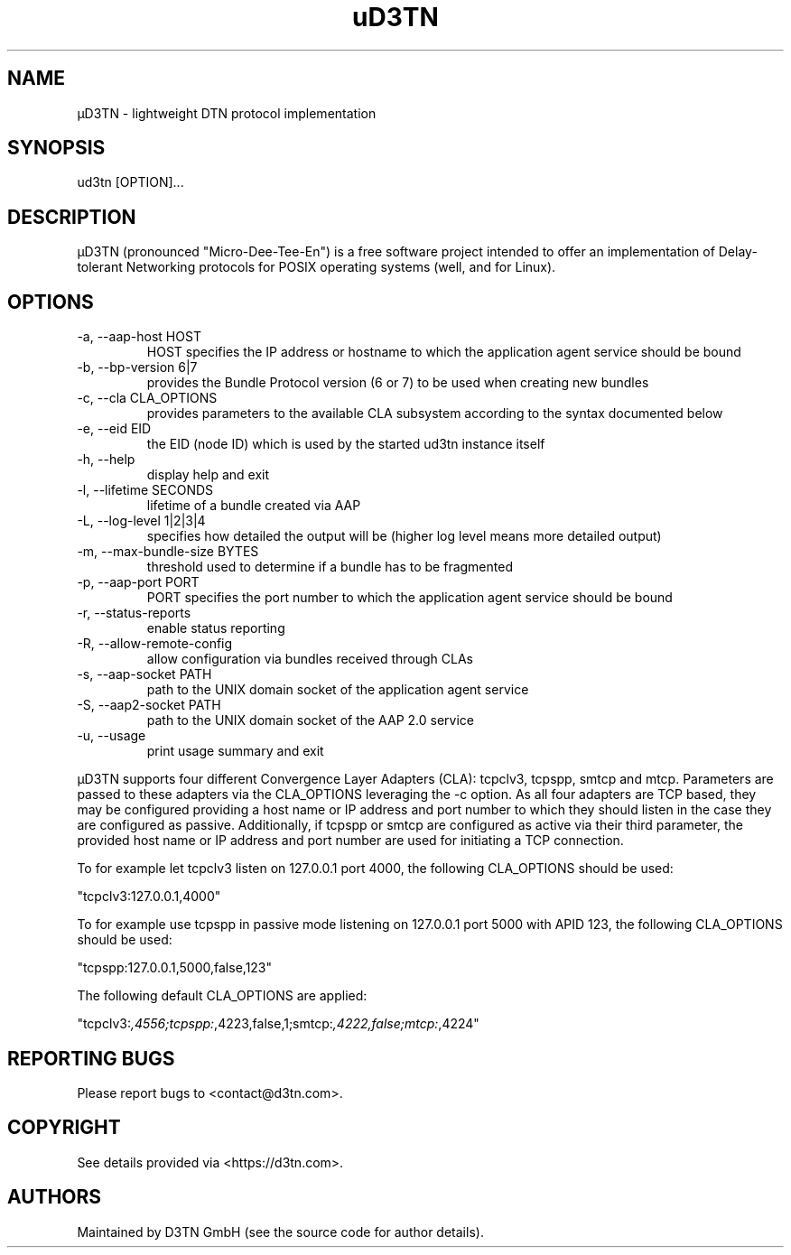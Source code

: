 .TH "uD3TN" "1" "December 22, 2023" "TOOL" ""
.hy
.SH NAME
.PP
\[mc]D3TN - lightweight DTN protocol implementation
.SH SYNOPSIS
.PP
ud3tn [OPTION]\&...
.SH DESCRIPTION
.PP
\[mc]D3TN (pronounced "Micro-Dee-Tee-En") is a free software
project intended to offer an implementation of Delay-tolerant Networking
protocols for POSIX operating systems (well, and for Linux).
.SH OPTIONS
.TP
-a, --aap-host HOST
HOST specifies the IP address or hostname to which the application agent
service should be bound
.TP
-b, --bp-version 6|7
provides the Bundle Protocol version (6 or 7) to be used when creating
new bundles
.TP
-c, --cla CLA_OPTIONS
provides parameters to the available CLA subsystem according to the
syntax documented below
.TP
-e, --eid EID
the EID (node ID) which is used by the started ud3tn instance itself
.TP
-h, --help
display help and exit
.TP
-l, --lifetime SECONDS
lifetime of a bundle created via AAP
.TP
-L, --log-level 1|2|3|4
specifies how detailed the output will be (higher log level means more
detailed output)
.TP
-m, --max-bundle-size BYTES
threshold used to determine if a bundle has to be fragmented
.TP
-p, --aap-port PORT
PORT specifies the port number to which the application agent service
should be bound
.TP
-r, --status-reports
enable status reporting
.TP
-R, --allow-remote-config
allow configuration via bundles received through CLAs
.TP
-s, --aap-socket PATH
path to the UNIX domain socket of the application agent service
.TP
-S, --aap2-socket PATH
path to the UNIX domain socket of the AAP 2.0 service
.TP
-u, --usage
print usage summary and exit
.PP
\[mc]D3TN supports four different Convergence Layer Adapters (CLA): tcpclv3,
tcpspp, smtcp and mtcp.
Parameters are passed to these adapters via the CLA_OPTIONS leveraging
the -c option.
As all four adapters are TCP based, they may be configured providing a
host name or IP address and port number to which they should listen in
the case they are configured as passive.
Additionally, if tcpspp or smtcp are configured as active via their
third parameter, the provided host name or IP address and port number
are used for initiating a TCP connection.
.PP
To for example let tcpclv3 listen on 127.0.0.1 port 4000, the following
CLA_OPTIONS should be used:
.PP
\[dq]tcpclv3:127.0.0.1,4000\[dq]
.PP
To for example use tcpspp in passive mode listening on 127.0.0.1 port
5000 with APID 123, the following CLA_OPTIONS should be used:
.PP
\[dq]tcpspp:127.0.0.1,5000,false,123\[dq]
.PP
The following default CLA_OPTIONS are applied:
.PP
\[dq]tcpclv3:\f[I],4556;tcpspp:\f[R],4223,false,1;smtcp:\f[I],4222,false;mtcp:\f[R],4224\[dq]
.SH REPORTING BUGS
.PP
Please report bugs to <contact@d3tn.com>.
.SH COPYRIGHT
.PP
See details provided via <https://d3tn.com>.
.SH AUTHORS
Maintained by D3TN GmbH (see the source code for author details).
